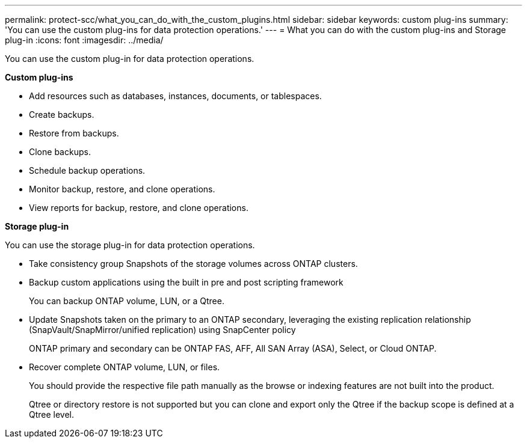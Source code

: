---
permalink: protect-scc/what_you_can_do_with_the_custom_plugins.html
sidebar: sidebar
keywords: custom plug-ins
summary: 'You can use the custom plug-ins for data protection operations.'
---
= What you can do with the custom plug-ins and Storage plug-in
:icons: font
:imagesdir: ../media/

[.lead]
You can use the custom plug-in for data protection operations.

*Custom plug-ins*

* Add resources such as databases, instances, documents, or tablespaces.
* Create backups.
* Restore from backups.
* Clone backups.
* Schedule backup operations.
* Monitor backup, restore, and clone operations.
* View reports for backup, restore, and clone operations.

*Storage plug-in*

You can use the storage plug-in for data protection operations.

* Take consistency group Snapshots of the storage volumes across ONTAP clusters.
* Backup custom applications using the built in pre and post scripting framework
+
You can backup ONTAP volume, LUN, or a Qtree.
* Update Snapshots taken on the primary to an ONTAP secondary, leveraging the existing replication relationship (SnapVault/SnapMirror/unified replication) using SnapCenter policy
+
ONTAP primary and secondary can be ONTAP FAS, AFF, All SAN Array (ASA), Select, or Cloud ONTAP.
* Recover complete ONTAP volume, LUN, or files.
+
You should provide the respective file path manually as the browse or indexing features are not built into the product.
+
Qtree or directory restore is not supported but you can clone and export only the Qtree if the backup scope is defined at a Qtree level.
